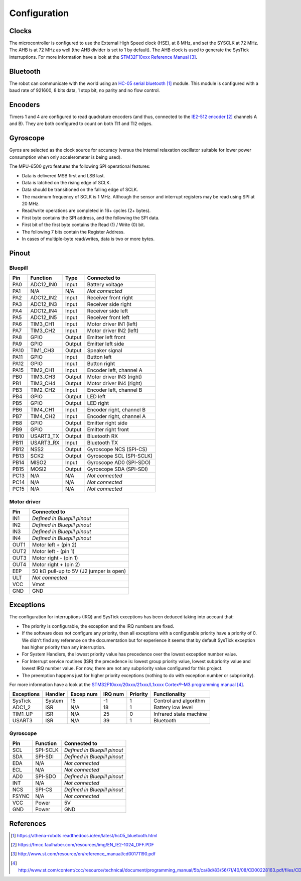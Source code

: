 .. index:: configuration

*************
Configuration
*************


.. index:: clocks

Clocks
======

The microcontroller is configured to use the External High Speed clock (HSE),
at 8 MHz, and set the SYSCLK at 72 MHz. The AHB is at 72 MHz as well (the AHB
divider is set to 1 by default). The AHB clock is used to generate the SysTick
interruptions. For more information have a look at the `STM32F10xxx Reference
Manual`_.


.. index:: bluetooth

Bluetooth
=========

The robot can communicate with the world using an `HC-05 serial bluetooth`_
module. This module is configured with a baud rate of 921600, 8 bits data, 1
stop bit, no parity and no flow control.


.. index:: encoders

Encoders
========

Timers 1 and 4 are configured to read quadrature encoders (and thus, connected
to the `IE2-512 encoder`_ channels A and B). They are both configured to count
on both TI1 and TI2 edges.


.. index:: gyroscope

Gyroscope
=========

Gyros are selected as the clock source for accuracy (versus the internal
relaxation oscillator suitable for lower power consumption when only
accelerometer is being used).

The MPU-6500 gyro features the following SPI operational features:

- Data is delivered MSB first and LSB last.
- Data is latched on the rising edge of SCLK.
- Data should be transitioned on the falling edge of SCLK.
- The maximum frequency of SCLK is 1 MHz. Although the sensor and interrupt
  registers may be read using SPI at 20 MHz.
- Read/write operations are completed in 16+ cycles (2+ bytes).
- First byte contains the SPI address, and the following the SPI data.
- First bit of the first byte contains the Read (1) / Write (0) bit.
- The following 7 bits contain the Register Address.
- In cases of multiple-byte read/writes, data is two or more bytes.

.. index:: pinout

Pinout
======

Bluepill
--------

====  =========  ======  ==============================
Pin   Function   Type    Connected to
====  =========  ======  ==============================
PA0   ADC12_IN0  Input   Battery voltage
PA1   N/A        N/A     *Not connected*
PA2   ADC12_IN2  Input   Receiver front right
PA3   ADC12_IN3  Input   Receiver side right
PA4   ADC12_IN4  Input   Receiver side left
PA5   ADC12_IN5  Input   Receiver front left
PA6   TIM3_CH1   Input   Motor driver IN1 (left)
PA7   TIM3_CH2   Input   Motor driver IN2 (left)
PA8   GPIO       Output  Emitter left front
PA9   GPIO       Output  Emitter left side
PA10  TIM1_CH3   Output  Speaker signal
PA11  GPIO       Input   Button left
PA12  GPIO       Input   Button right
PA15  TIM2_CH1   Input   Encoder left, channel A
PB0   TIM3_CH3   Output  Motor driver IN3 (right)
PB1   TIM3_CH4   Output  Motor driver IN4 (right)
PB3   TIM2_CH2   Input   Encoder left, channel B
PB4   GPIO       Output  LED left
PB5   GPIO       Output  LED right
PB6   TIM4_CH1   Input   Encoder right, channel B
PB7   TIM4_CH2   Input   Encoder right, channel A
PB8   GPIO       Output  Emitter right side
PB9   GPIO       Output  Emitter right front
PB10  USART3_TX  Output  Bluetooth RX
PB11  USART3_RX  Input   Bluetooth TX
PB12  NSS2       Output  Gyroscope NCS (SPI-CS)
PB13  SCK2       Output  Gyroscope SCL (SPI-SCLK)
PB14  MISO2      Input   Gyroscope AD0 (SPI-SDO)
PB15  MOSI2      Output  Gyroscope SDA (SPI-SDI)
PC13  N/A        N/A     *Not connected*
PC14  N/A        N/A     *Not connected*
PC15  N/A        N/A     *Not connected*
====  =========  ======  ==============================

Motor driver
------------

====  ========================================
Pin   Connected to
====  ========================================
IN1   *Defined in Bluepill pinout*
IN2   *Defined in Bluepill pinout*
IN3   *Defined in Bluepill pinout*
IN4   *Defined in Bluepill pinout*
OUT1  Motor left + (pin 2)
OUT2  Motor left - (pin 1)
OUT3  Motor right - (pin 1)
OUT4  Motor right + (pin 2)
EEP   50 kΩ pull-up to 5V (J2 jumper is open)
ULT   *Not connected*
VCC   Vmot
GND   GND
====  ========================================


.. index:: interruptions

Exceptions
==========

The configuration for interruptions (IRQ) and SysTick exceptions has been
deduced taking into account that:

- The priority is configurable, the exception and the IRQ numbers are fixed.

- If the software does not configure any priority, then all exceptions with a
  configurable priority have a priority of 0. We didn't find any reference on
  the documentation but for experience it seems that by default SysTick
  exception has higher priority than any interruption.

- For System Handlers, the lowest priority value has precedence over the
  lowest exception number value.

- For Interrupt service routines (ISR) the precedence is: lowest group priority
  value, lowest subpriority value and lowest IRQ number value. For now, there
  are not any subpriority value configured for this project.

- The preemption happens just for higher priority exceptions (nothing to do
  with exception number or subpriority).

For more information have a look at the `STM32F10xxx/20xxx/21xxx/L1xxxx
Cortex®-M3 programming manual`_.

==========  ========  =========  =======  ========  ======================
Exceptions  Handler   Excep num  IRQ num  Priority  Functionality
==========  ========  =========  =======  ========  ======================
SysTick     System    15         -1       1         Control and algorithm
ADC1_2      ISR       N/A        18       1         Battery low level
TIM1_UP     ISR       N/A        25       0         Infrared state machine
USART3      ISR       N/A        39       1         Bluetooth
==========  ========  =========  =======  ========  ======================

Gyroscope
---------

=====  ========  ==============================
Pin    Function  Connected to
=====  ========  ==============================
SCL    SPI-SCLK  *Defined in Bluepill pinout*
SDA    SPI-SDI   *Defined in Bluepill pinout*
EDA    N/A       *Not connected*
ECL    N/A       *Not connected*
AD0    SPI-SDO   *Defined in Bluepill pinout*
INT    N/A       *Not connected*
NCS    SPI-CS    *Defined in Bluepill pinout*
FSYNC  N/A       *Not connected*
VCC    Power     5V
GND    Power     GND
=====  ========  ==============================

.. index:: references

References
==========

.. target-notes::

.. _`HC-05 serial bluetooth`:
  https://athena-robots.readthedocs.io/en/latest/hc05_bluetooth.html
.. _`IE2-512 encoder`:
  https://fmcc.faulhaber.com/resources/img/EN_IE2-1024_DFF.PDF
.. _`STM32F10xxx Reference Manual`:
  http://www.st.com/resource/en/reference_manual/cd00171190.pdf
.. _`STM32F10xxx/20xxx/21xxx/L1xxxx Cortex®-M3 programming manual`:
  http://www.st.com/content/ccc/resource/technical/document/programming_manual/5b/ca/8d/83/56/7f/40/08/CD00228163.pdf/files/CD00228163.pdf/jcr:content/translations/en.CD00228163.pdf
